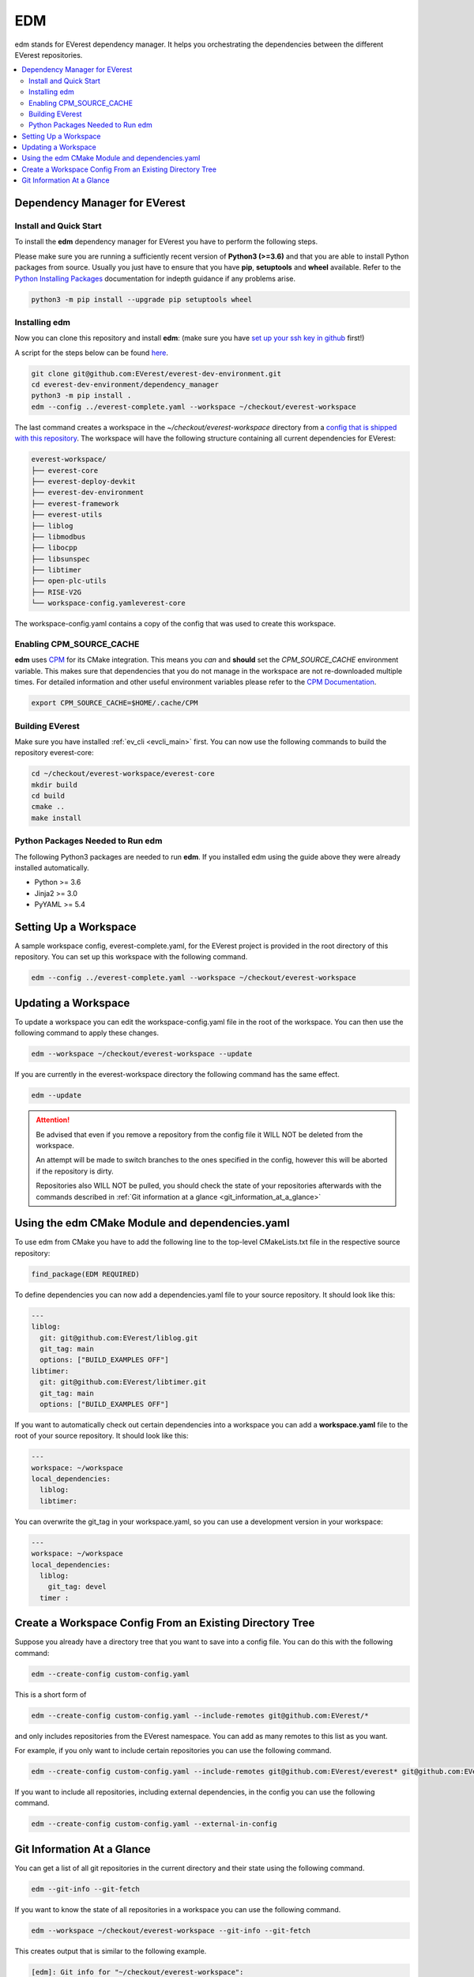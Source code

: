 .. doc_tutorial_EDM

.. _edm_main:

***
EDM
***

edm stands for EVerest dependency manager. It helps you orchestrating the
dependencies between the different EVerest repositories.

.. contents::
	:local:
	:backlinks: none

Dependency Manager for EVerest
##############################

Install and Quick Start
***********************

To install the **edm** dependency manager for EVerest you have to perform the
following steps.

Please make sure you are running a sufficiently recent version of **Python3 (>=3.6)** and that you are able to install Python packages from source. Usually you just have to ensure that you have **pip**, **setuptools** and **wheel** available. Refer to the `Python Installing Packages <https://packaging.python.org/tutorials/installing-packages/#requirements-for-installing-packages>`_ documentation for indepth guidance if any problems arise.

.. code-block:: bash

  python3 -m pip install --upgrade pip setuptools wheel

Installing edm
**************

Now you can clone this repository and install **edm**:
(make sure you have `set up your ssh key in github <https://www.atlassian.com/git/tutorials/git-ssh>`_ first!)

A script for the steps below can be found `here <https://github.com/EVerest/everest-utils/tree/main/everest-cpp>`_.

.. code-block:: bash

  git clone git@github.com:EVerest/everest-dev-environment.git
  cd everest-dev-environment/dependency_manager
  python3 -m pip install .
  edm --config ../everest-complete.yaml --workspace ~/checkout/everest-workspace

The last command creates a workspace in the *~/checkout/everest-workspace* directory from a `config that is shipped with this repository <https://github.com/EVerest/everest-dev-environment/blob/main/everest-complete.yaml>`_. The workspace will have the following structure containing all current dependencies for EVerest:

.. code-block:: bash

	everest-workspace/
	├── everest-core
	├── everest-deploy-devkit
	├── everest-dev-environment
	├── everest-framework
	├── everest-utils
	├── liblog
	├── libmodbus
	├── libocpp
	├── libsunspec
	├── libtimer
	├── open-plc-utils
	├── RISE-V2G
	└── workspace-config.yamleverest-core

The workspace-config.yaml contains a copy of the config that was used to create
this workspace.

Enabling CPM_SOURCE_CACHE
*************************
**edm** uses `CPM <https://github.com/cpm-cmake/CPM.cmake>`_
for its CMake integration. This means you *can* and **should** set the
*CPM_SOURCE_CACHE* environment variable. This makes sure that dependencies
that you do not manage in the workspace are not re-downloaded multiple times.
For detailed information and other useful environment variables please
refer to the `CPM Documentation <https://github.com/cpm-cmake/CPM.cmake/blob/master/README.md#CPM_SOURCE_CACHE>`_.

.. code-block:: bash

  export CPM_SOURCE_CACHE=$HOME/.cache/CPM

Building EVerest
****************
Make sure you have installed :ref:`ev_cli <evcli_main>` first.
You can now use the following commands to build the repository everest-core:

.. code-block:: bash

  cd ~/checkout/everest-workspace/everest-core
  mkdir build
  cd build
  cmake ..
  make install

Python Packages Needed to Run edm
*********************************
The following Python3 packages are needed to run **edm**. If you installed edm
using the guide above they were already installed automatically.

+ Python >= 3.6
+ Jinja2 >= 3.0
+ PyYAML >= 5.4

.. _cmake_integration_setup:

Setting Up a Workspace
######################
A sample workspace config, everest-complete.yaml, for the EVerest project is
provided in the root directory of this repository. You can set up this
workspace with the following command.

.. code-block:: bash

  edm --config ../everest-complete.yaml --workspace ~/checkout/everest-workspace

Updating a Workspace
####################
To update a workspace you can edit the workspace-config.yaml file in the root
of the workspace. You can then use the following command to apply these
changes.

.. code-block:: bash

  edm --workspace ~/checkout/everest-workspace --update

If you are currently in the everest-workspace directory the following command
has the same effect.

.. code-block:: bash

  edm --update

.. attention::

  Be advised that even if you remove a repository from the config file it WILL
  NOT be deleted from the workspace.

  An attempt will be made to switch branches to the ones specified in the
  config, however this will be aborted if the repository is dirty.

  Repositories also WILL NOT be pulled, you should check the state of your
  repositories afterwards with the commands described in
  :ref:`Git information at a glance <git_information_at_a_glance>`

Using the edm CMake Module and dependencies.yaml
################################################

To use edm from CMake you have to add the following line to the top-level
CMakeLists.txt file in the respective source repository:

.. code-block:: bash

  find_package(EDM REQUIRED)

To define dependencies you can now add a dependencies.yaml file to your source
repository. It should look like this:

.. code-block:: bash

	---
	liblog:
	  git: git@github.com:EVerest/liblog.git
	  git_tag: main
	  options: ["BUILD_EXAMPLES OFF"]
	libtimer:
	  git: git@github.com:EVerest/libtimer.git
	  git_tag: main
	  options: ["BUILD_EXAMPLES OFF"]

If you want to automatically check out certain dependencies into a workspace
you can add a **workspace.yaml** file to the root of your source repository. It
should look like this:

.. code-block:: bash

	---
	workspace: ~/workspace
	local_dependencies:
	  liblog:
	  libtimer:

You can overwrite the git_tag in your workspace.yaml, so you can use a
development version in your workspace:

.. code-block:: bash

	---
	workspace: ~/workspace
	local_dependencies:
	  liblog:
	    git_tag: devel
	  timer	:

Create a Workspace Config From an Existing Directory Tree
#########################################################
Suppose you already have a directory tree that you want to save into a config
file. You can do this with the following command:

.. code-block:: bash

  edm --create-config custom-config.yaml

This is a short form of

.. code-block:: bash

  edm --create-config custom-config.yaml --include-remotes git@github.com:EVerest/*

and only includes repositories from the EVerest namespace. You can add as many
remotes to this list as you want.

For example, if you only want to include certain repositories you can use the
following command.

.. code-block:: bash

  edm --create-config custom-config.yaml --include-remotes git@github.com:EVerest/everest* git@github.com:EVerest/liblog.git

If you want to include all repositories, including external dependencies, in
the config you can use the following command.

.. code-block:: bash

  edm --create-config custom-config.yaml --external-in-config

.. _git_information_at_a_glance:

Git Information At a Glance
###########################
You can get a list of all git repositories in the current directory and their
state using the following command.

.. code-block:: bash

  edm --git-info --git-fetch

If you want to know the state of all repositories in a workspace you can use
the following command.

.. code-block:: bash

  edm --workspace ~/checkout/everest-workspace --git-info --git-fetch

This creates output that is similar to the following example.

.. code-block:: bash

  [edm]: Git info for "~/checkout/everest-workspace":
  [edm]: Using git-fetch to update remote information. This might take a few seconds.
  [edm]: "everest-dev-environment" @ branch: main [remote: origin/main] [behind 6] [clean]
  [edm]: "everest-framework" @ branch: main [remote: origin/main] [dirty]
  [edm]: "everest-deploy-devkit" @ branch: main [remote: origin/main] [clean]
  [edm]: "libtimer" @ branch: main [remote: origin/main] [dirty]
  [edm]: 2/4 repositories are dirty.
